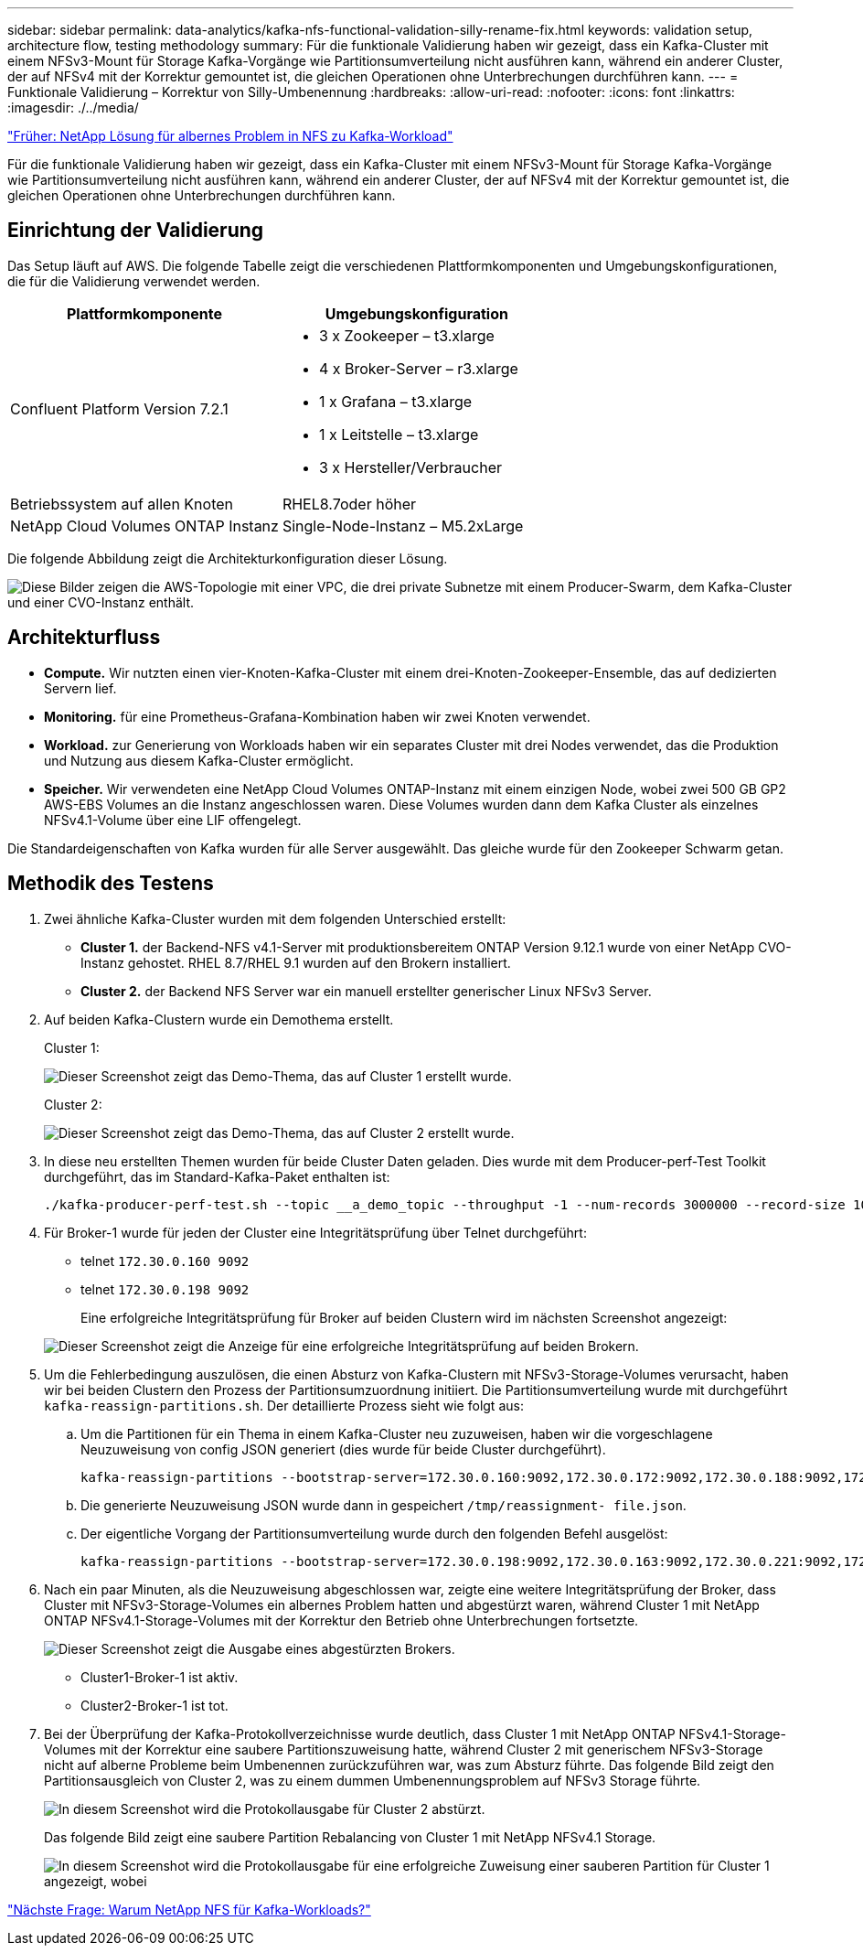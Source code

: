 ---
sidebar: sidebar 
permalink: data-analytics/kafka-nfs-functional-validation-silly-rename-fix.html 
keywords: validation setup, architecture flow, testing methodology 
summary: Für die funktionale Validierung haben wir gezeigt, dass ein Kafka-Cluster mit einem NFSv3-Mount für Storage Kafka-Vorgänge wie Partitionsumverteilung nicht ausführen kann, während ein anderer Cluster, der auf NFSv4 mit der Korrektur gemountet ist, die gleichen Operationen ohne Unterbrechungen durchführen kann. 
---
= Funktionale Validierung – Korrektur von Silly-Umbenennung
:hardbreaks:
:allow-uri-read: 
:nofooter: 
:icons: font
:linkattrs: 
:imagesdir: ./../media/


link:kafka-nfs-netapp-solution-for-silly-rename-issue-in-nfs-to-kafka-workload.html["Früher: NetApp Lösung für albernes Problem in NFS zu Kafka-Workload"]

[role="lead"]
Für die funktionale Validierung haben wir gezeigt, dass ein Kafka-Cluster mit einem NFSv3-Mount für Storage Kafka-Vorgänge wie Partitionsumverteilung nicht ausführen kann, während ein anderer Cluster, der auf NFSv4 mit der Korrektur gemountet ist, die gleichen Operationen ohne Unterbrechungen durchführen kann.



== Einrichtung der Validierung

Das Setup läuft auf AWS. Die folgende Tabelle zeigt die verschiedenen Plattformkomponenten und Umgebungskonfigurationen, die für die Validierung verwendet werden.

|===
| Plattformkomponente | Umgebungskonfiguration 


| Confluent Platform Version 7.2.1  a| 
* 3 x Zookeeper – t3.xlarge
* 4 x Broker-Server – r3.xlarge
* 1 x Grafana – t3.xlarge
* 1 x Leitstelle – t3.xlarge
* 3 x Hersteller/Verbraucher




| Betriebssystem auf allen Knoten | RHEL8.7oder höher 


| NetApp Cloud Volumes ONTAP Instanz | Single-Node-Instanz – M5.2xLarge 
|===
Die folgende Abbildung zeigt die Architekturkonfiguration dieser Lösung.

image:kafka-nfs-image1.png["Diese Bilder zeigen die AWS-Topologie mit einer VPC, die drei private Subnetze mit einem Producer-Swarm, dem Kafka-Cluster und einer CVO-Instanz enthält."]



== Architekturfluss

* *Compute.* Wir nutzten einen vier-Knoten-Kafka-Cluster mit einem drei-Knoten-Zookeeper-Ensemble, das auf dedizierten Servern lief.
* *Monitoring.* für eine Prometheus-Grafana-Kombination haben wir zwei Knoten verwendet.
* *Workload.* zur Generierung von Workloads haben wir ein separates Cluster mit drei Nodes verwendet, das die Produktion und Nutzung aus diesem Kafka-Cluster ermöglicht.
* *Speicher.* Wir verwendeten eine NetApp Cloud Volumes ONTAP-Instanz mit einem einzigen Node, wobei zwei 500 GB GP2 AWS-EBS Volumes an die Instanz angeschlossen waren. Diese Volumes wurden dann dem Kafka Cluster als einzelnes NFSv4.1-Volume über eine LIF offengelegt.


Die Standardeigenschaften von Kafka wurden für alle Server ausgewählt. Das gleiche wurde für den Zookeeper Schwarm getan.



== Methodik des Testens

. Zwei ähnliche Kafka-Cluster wurden mit dem folgenden Unterschied erstellt:
+
** *Cluster 1.* der Backend-NFS v4.1-Server mit produktionsbereitem ONTAP Version 9.12.1 wurde von einer NetApp CVO-Instanz gehostet. RHEL 8.7/RHEL 9.1 wurden auf den Brokern installiert.
** *Cluster 2.* der Backend NFS Server war ein manuell erstellter generischer Linux NFSv3 Server.


. Auf beiden Kafka-Clustern wurde ein Demothema erstellt.
+
Cluster 1:

+
image:kafka-nfs-image2.png["Dieser Screenshot zeigt das Demo-Thema, das auf Cluster 1 erstellt wurde."]

+
Cluster 2:

+
image:kafka-nfs-image3.png["Dieser Screenshot zeigt das Demo-Thema, das auf Cluster 2 erstellt wurde."]

. In diese neu erstellten Themen wurden für beide Cluster Daten geladen. Dies wurde mit dem Producer-perf-Test Toolkit durchgeführt, das im Standard-Kafka-Paket enthalten ist:
+
....
./kafka-producer-perf-test.sh --topic __a_demo_topic --throughput -1 --num-records 3000000 --record-size 1024 --producer-props acks=all bootstrap.servers=172.30.0.160:9092,172.30.0.172:9092,172.30.0.188:9092,172.30.0.123:9092
....
. Für Broker-1 wurde für jeden der Cluster eine Integritätsprüfung über Telnet durchgeführt:
+
** telnet `172.30.0.160 9092`
** telnet `172.30.0.198 9092`
+
Eine erfolgreiche Integritätsprüfung für Broker auf beiden Clustern wird im nächsten Screenshot angezeigt:

+
image:kafka-nfs-image4.png["Dieser Screenshot zeigt die Anzeige für eine erfolgreiche Integritätsprüfung auf beiden Brokern."]



. Um die Fehlerbedingung auszulösen, die einen Absturz von Kafka-Clustern mit NFSv3-Storage-Volumes verursacht, haben wir bei beiden Clustern den Prozess der Partitionsumzuordnung initiiert. Die Partitionsumverteilung wurde mit durchgeführt `kafka-reassign-partitions.sh`. Der detaillierte Prozess sieht wie folgt aus:
+
.. Um die Partitionen für ein Thema in einem Kafka-Cluster neu zuzuweisen, haben wir die vorgeschlagene Neuzuweisung von config JSON generiert (dies wurde für beide Cluster durchgeführt).
+
....
kafka-reassign-partitions --bootstrap-server=172.30.0.160:9092,172.30.0.172:9092,172.30.0.188:9092,172.30.0.123:9092 --broker-list "1,2,3,4" --topics-to-move-json-file /tmp/topics.json --generate
....
.. Die generierte Neuzuweisung JSON wurde dann in gespeichert `/tmp/reassignment- file.json`.
.. Der eigentliche Vorgang der Partitionsumverteilung wurde durch den folgenden Befehl ausgelöst:
+
....
kafka-reassign-partitions --bootstrap-server=172.30.0.198:9092,172.30.0.163:9092,172.30.0.221:9092,172.30.0.204:9092 --reassignment-json-file /tmp/reassignment-file.json –execute
....


. Nach ein paar Minuten, als die Neuzuweisung abgeschlossen war, zeigte eine weitere Integritätsprüfung der Broker, dass Cluster mit NFSv3-Storage-Volumes ein albernes Problem hatten und abgestürzt waren, während Cluster 1 mit NetApp ONTAP NFSv4.1-Storage-Volumes mit der Korrektur den Betrieb ohne Unterbrechungen fortsetzte.
+
image:kafka-nfs-image5.png["Dieser Screenshot zeigt die Ausgabe eines abgestürzten Brokers."]

+
** Cluster1-Broker-1 ist aktiv.
** Cluster2-Broker-1 ist tot.


. Bei der Überprüfung der Kafka-Protokollverzeichnisse wurde deutlich, dass Cluster 1 mit NetApp ONTAP NFSv4.1-Storage-Volumes mit der Korrektur eine saubere Partitionszuweisung hatte, während Cluster 2 mit generischem NFSv3-Storage nicht auf alberne Probleme beim Umbenennen zurückzuführen war, was zum Absturz führte. Das folgende Bild zeigt den Partitionsausgleich von Cluster 2, was zu einem dummen Umbenennungsproblem auf NFSv3 Storage führte.
+
image:kafka-nfs-image6.png["In diesem Screenshot wird die Protokollausgabe für Cluster 2 abstürzt."]

+
Das folgende Bild zeigt eine saubere Partition Rebalancing von Cluster 1 mit NetApp NFSv4.1 Storage.

+
image:kafka-nfs-image7.png["In diesem Screenshot wird die Protokollausgabe für eine erfolgreiche Zuweisung einer sauberen Partition für Cluster 1 angezeigt, wobei"]



link:kafka-nfs-why-netapp-nfs-for-kafka-workloads.html["Nächste Frage: Warum NetApp NFS für Kafka-Workloads?"]
